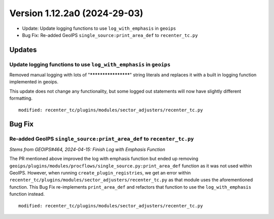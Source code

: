 .. dropdown:: Distribution Statement

 | # # # This source code is subject to the license referenced at
 | # # # https://github.com/NRLMMD-GEOIPS.

Version 1.12.2a0 (2024-29-03)
*****************************

* Update: Update logging functions to use ``log_with_emphasis`` in ``geoips``
* Bug Fix: Re-added GeoIPS ``single_source:print_area_def`` to ``recenter_tc.py``

Updates
=======

Update logging functions to use ``log_with_emphasis`` in ``geoips``
--------------------------------------------------------------------

Removed manual logging with lots of "********************" string literals and
replaces it with a built in logging function implemented in geoips.

This update does not change any functionality, but some logged out statements
will now have slightly different formatting.

::

    modified: recenter_tc/plugins/modules/sector_adjusters/recenter_tc.py

Bug Fix
=======

Re-added GeoIPS ``single_source:print_area_def`` to ``recenter_tc.py``
----------------------------------------------------------------------

*Stems from GEOIPS#464, 2024-04-15: Finish Log with Emphasis Function*

The PR mentioned above improved the log with emphasis function but ended up removing
``geoips/plugins/modules/procflows/single_source.py:print_area_def`` function as it was
not used within GeoIPS. However, when running ``create_plugin_registries``, we get an
error within ``recenter_tc/plugins/modules/sector_adjusters/recenter_tc.py`` as that
module uses the aforementioned function. This Bug Fix re-implements ``print_area_def``
and refactors that function to use the ``log_with_emphasis`` function instead.

::

    modified: recenter_tc/plugins/modules/sector_adjusters/recenter_tc.py
